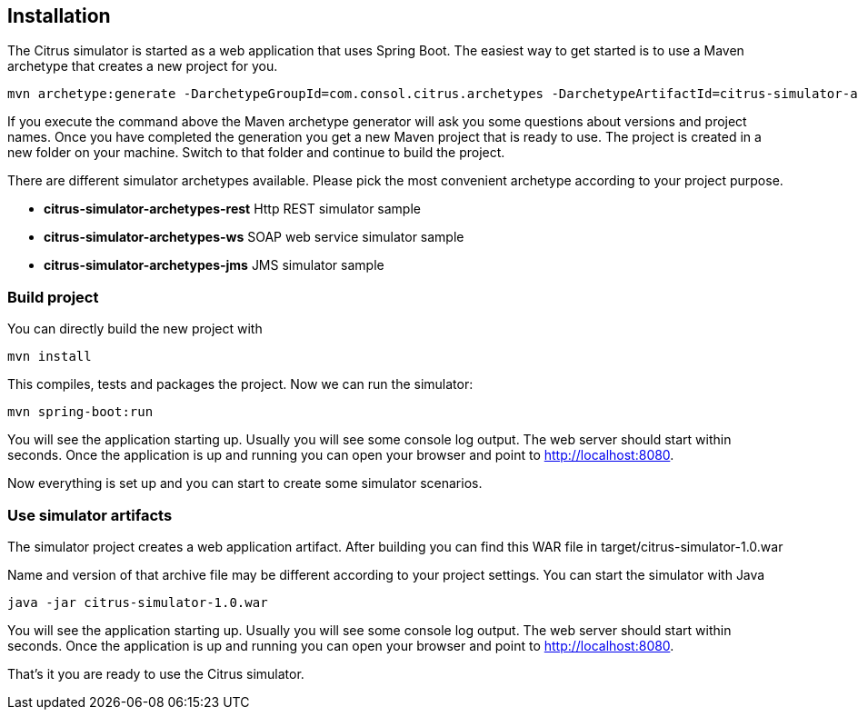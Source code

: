 == Installation

The Citrus simulator is started as a web application that uses Spring Boot. The easiest way to get started is to use a Maven archetype that creates a new
project for you.

[source,bash]
----
mvn archetype:generate -DarchetypeGroupId=com.consol.citrus.archetypes -DarchetypeArtifactId=citrus-simulator-archetypes-rest
----

If you execute the command above the Maven archetype generator will ask you some questions about versions and project names. Once you have completed the generation
you get a new Maven project that is ready to use. The project is created in a new folder on your machine. Switch to that folder and continue to build the project.

There are different simulator archetypes available. Please pick the most convenient archetype according to your project purpose.

* *citrus-simulator-archetypes-rest* Http REST simulator sample
* *citrus-simulator-archetypes-ws* SOAP web service simulator sample
* *citrus-simulator-archetypes-jms* JMS simulator sample

=== Build project

You can directly build the new project with

[source,bash]
----
mvn install
----

This compiles, tests and packages the project. Now we can run the simulator:

[source,bash]
----
mvn spring-boot:run
----

You will see the application starting up. Usually you will see some console log output. The web server should start within seconds. Once the application is up and running
you can open your browser and point to link:http://localhost:8080[http://localhost:8080].

Now everything is set up and you can start to create some simulator scenarios. 

=== Use simulator artifacts

The simulator project creates a web application artifact. After building you can find this WAR file in target/citrus-simulator-1.0.war

Name and version of that archive file may be different according to your project settings. You can start the simulator with Java

[source,bash]
----
java -jar citrus-simulator-1.0.war
----

You will see the application starting up. Usually you will see some console log output. The web server should start within seconds.
Once the application is up and running you can open your browser and point to link:http://localhost:8080[http://localhost:8080].

That's it you are ready to use the Citrus simulator.